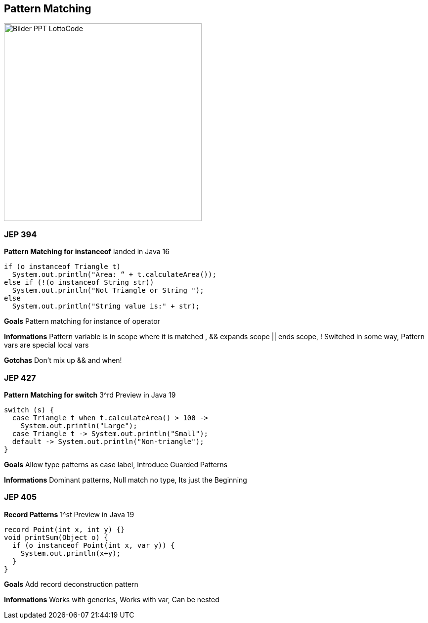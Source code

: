 ==  Pattern Matching
image::../../_shared/images/adesso_Fotos/Bilder_PPT_LottoCode.jpg[height=400px]

=== JEP 394
*Pattern Matching for instanceof* landed in Java 16

[source, java]
----
if (o instanceof Triangle t)
  System.out.println("Area: “ + t.calculateArea());
else if (!(o instanceof String str))
  System.out.println("Not Triangle or String ");
else
  System.out.println("String value is:" + str);
----

[.notes]
--
*Goals* Pattern matching for instance of operator

*Informations* Pattern variable is in scope where it is matched , && expands scope || ends scope, ! Switched in some way, Pattern vars are special local vars

*Gotchas* Don't mix up && and when!
--

=== JEP 427
*Pattern Matching for switch* 3^rd Preview in Java 19

[source, java]
----
switch (s) {
  case Triangle t when t.calculateArea() > 100 ->
    System.out.println("Large");
  case Triangle t -> System.out.println("Small");
  default -> System.out.println("Non-triangle");
}
----

[.notes]
--
*Goals* Allow type patterns as case label, Introduce Guarded Patterns

*Informations* Dominant patterns, Null match no type, Its just the Beginning
--

=== JEP 405
*Record Patterns* 1^st Preview in Java 19

[source, java]
----
record Point(int x, int y) {}
void printSum(Object o) {
  if (o instanceof Point(int x, var y)) {
    System.out.println(x+y);
  }
}
----

[.notes]
--
*Goals* Add record deconstruction pattern

*Informations* Works with generics, Works with var, Can be nested
--

